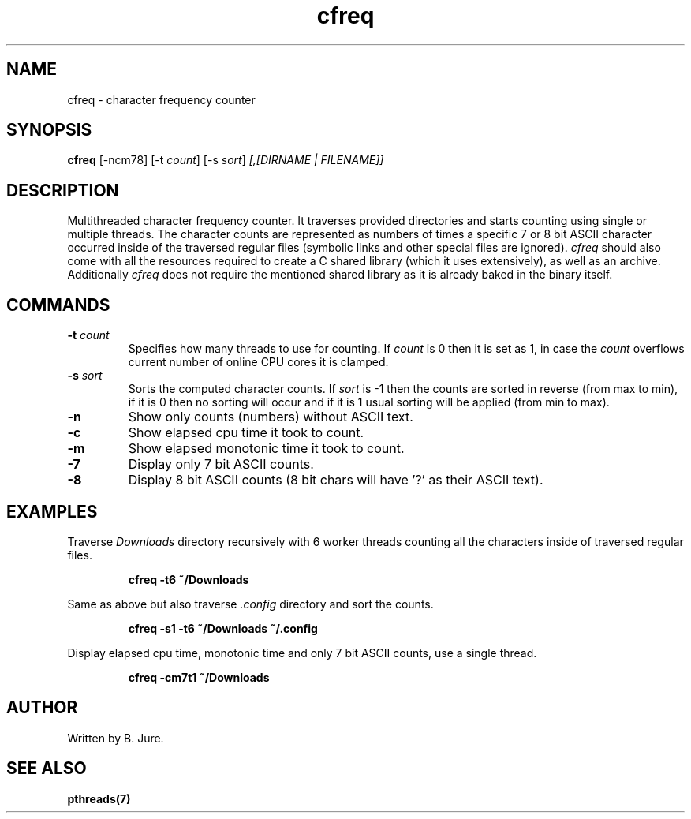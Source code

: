 .TH cfreq 1 "20.07.2024" "version 1.0.0"

.SH NAME
cfreq - character frequency counter

.SH SYNOPSIS
.B cfreq \fP[-ncm78] [-t \fIcount\fP] [-s \fIsort\fP] \fI[,[DIRNAME | FILENAME]]\fP

.SH DESCRIPTION
Multithreaded character frequency counter. It traverses provided directories and \
starts counting using single or multiple threads.
The character counts are represented as numbers of times a specific 7 or 8 bit \
ASCII character occurred inside of the traversed regular files (symbolic links \
and other special files are ignored).
\fIcfreq\fP should also come with all the resources required to create a C shared \
library (which it uses extensively), as well as an archive.
Additionally \fIcfreq\fP does not require the mentioned shared library as it is
already baked in the binary itself.

.SH COMMANDS
.TP
.B -t \fIcount\fP
Specifies how many threads to use for counting. \
If \fIcount\fP is 0 then it is set as 1, in case the \fIcount\fP overflows \
current number of online CPU cores it is clamped.
.TP
.B -s \fIsort\fP
Sorts the computed character counts. \
If \fIsort\fP is -1 then the counts are sorted in reverse (from max to min), \
if it is 0 then no sorting will occur and if it is 1 usual sorting will be applied \
(from min to max).
.TP
.B -n
Show only counts (numbers) without ASCII text.
.TP
.B -c
Show elapsed cpu time it took to count.
.TP
.B -m
Show elapsed monotonic time it took to count.
.TP
.B -7
Display only 7 bit ASCII counts.
.TP
.B -8
Display 8 bit ASCII counts (8 bit chars will have '?' as their ASCII text).

.SH EXAMPLES
Traverse \fIDownloads\fP directory recursively with 6 worker threads counting \
all the characters inside of traversed regular files.

.RS
\fBcfreq -t6 ~/Downloads\fP
.RE

Same as above but also traverse \fI.config\fP directory and sort the counts.

.RS
\fBcfreq -s1 -t6 ~/Downloads ~/.config\fP
.RE

Display elapsed cpu time, monotonic time and only 7 bit ASCII counts, use a single thread.

.RS
\fBcfreq -cm7t1 ~/Downloads\fP
.RE

.SH AUTHOR
Written by B. Jure.

.SH SEE ALSO
.B pthreads(7)
